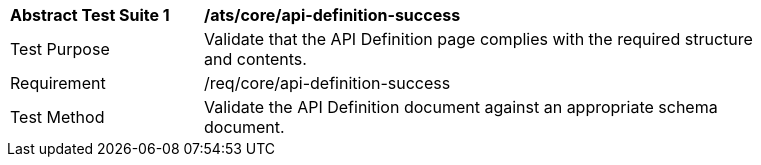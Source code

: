 [[ats_core_api-definition-success]]
[width="90%",cols="2,6a"]
|===
^|*Abstract Test Suite {counter:ats-id}* |*/ats/core/api-definition-success* 
^|Test Purpose |Validate that the API Definition page complies with the required structure and contents.
^|Requirement |/req/core/api-definition-success
^|Test Method |Validate the API Definition document against an appropriate schema document. 
|===
